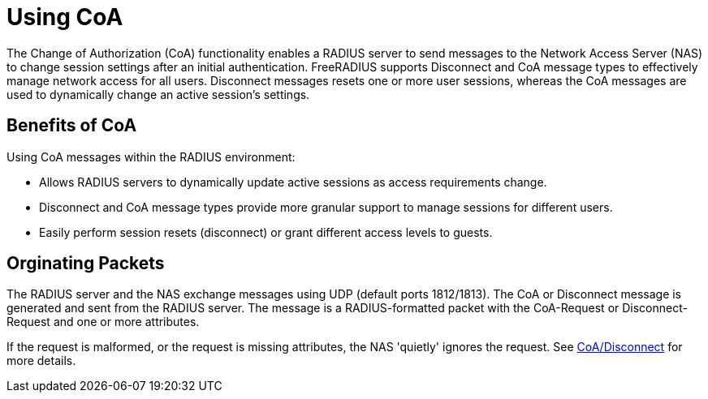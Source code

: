 
= Using CoA

The Change of Authorization (CoA) functionality enables a RADIUS server to send messages to the Network Access Server (NAS) to change session settings after an initial authentication. FreeRADIUS supports Disconnect and CoA message types to effectively manage network access for all users. Disconnect messages resets one or more user sessions, whereas the CoA messages are used to dynamically change an active session's settings.


== Benefits of CoA

Using CoA messages within the RADIUS environment:

* Allows RADIUS servers to dynamically update active sessions as access requirements change.

* Disconnect and CoA message types provide more granular support to manage sessions for different users.

* Easily perform session resets (disconnect) or grant different access levels to guests.

== Orginating Packets

The RADIUS server and the NAS exchange messages using UDP (default ports 1812/1813). The CoA or Disconnect message is generated and sent from the RADIUS server. The message is a RADIUS-formatted packet with the CoA-Request or Disconnect-Request and one or more attributes.

If the request is malformed, or the request is missing attributes, the NAS 'quietly' ignores the request. See xref:reference:raddb/sites-available/originate-coa.adoc[CoA/Disconnect] for more details.


// Copyright (C) 2025 Network RADIUS SAS.  Licenced under CC-by-NC 4.0.
// This documentation was developed by Network RADIUS SAS.
